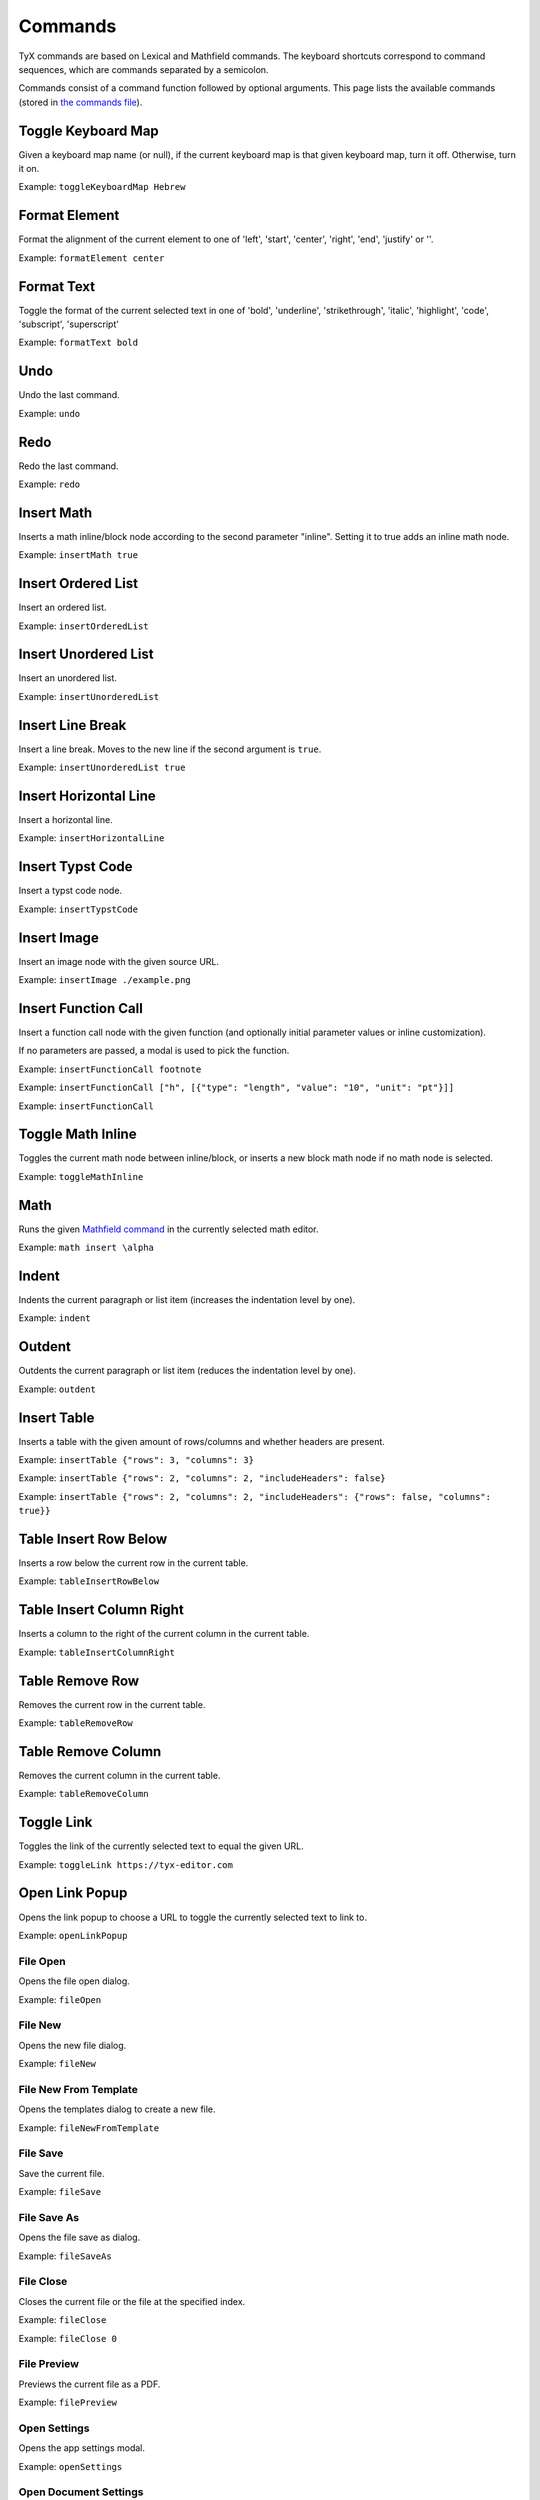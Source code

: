 Commands
========

TyX commands are based on Lexical and Mathfield commands.
The keyboard shortcuts correspond to command sequences, which are commands separated by a semicolon.

Commands consist of a command function followed by optional arguments.
This page lists the available commands (stored in `the commands file <https://github.com/tyx-editor/TyX/tree/main/src/commands.ts>`_).

Toggle Keyboard Map
^^^^^^^^^^^^^^^^^^^

Given a keyboard map name (or null), if the current keyboard map is that given keyboard map, turn it off. Otherwise, turn it on.

Example: ``toggleKeyboardMap Hebrew``


Format Element
^^^^^^^^^^^^^^

Format the alignment of the current element to one of 'left', 'start', 'center', 'right', 'end', 'justify' or ''.

Example: ``formatElement center``


Format Text
^^^^^^^^^^^

Toggle the format of the current selected text in one of  'bold', 'underline', 'strikethrough', 'italic', 'highlight', 'code', 'subscript', 'superscript'

Example: ``formatText bold``


Undo
^^^^

Undo the last command.

Example: ``undo``


Redo
^^^^

Redo the last command.

Example: ``redo``


Insert Math
^^^^^^^^^^^

Inserts a math inline/block node according to the second parameter "inline". Setting it to true adds an inline math node.

Example: ``insertMath true``


Insert Ordered List
^^^^^^^^^^^^^^^^^^^

Insert an ordered list.

Example: ``insertOrderedList``


Insert Unordered List
^^^^^^^^^^^^^^^^^^^^^

Insert an unordered list.

Example: ``insertUnorderedList``


Insert Line Break
^^^^^^^^^^^^^^^^^

Insert a line break. Moves to the new line if the second argument is ``true``.

Example: ``insertUnorderedList true``


Insert Horizontal Line
^^^^^^^^^^^^^^^^^^^^^^

Insert a horizontal line.

Example: ``insertHorizontalLine``


Insert Typst Code
^^^^^^^^^^^^^^^^^

Insert a typst code node.

Example: ``insertTypstCode``


Insert Image
^^^^^^^^^^^^

Insert an image node with the given source URL.

Example: ``insertImage ./example.png``


Insert Function Call
^^^^^^^^^^^^^^^^^^^^

Insert a function call node with the given function (and optionally initial parameter values or inline customization).

If no parameters are passed, a modal is used to pick the function.

Example: ``insertFunctionCall footnote``

Example: ``insertFunctionCall ["h", [{"type": "length", "value": "10", "unit": "pt"}]]``

Example: ``insertFunctionCall``


Toggle Math Inline
^^^^^^^^^^^^^^^^^^

Toggles the current math node between inline/block, or inserts a new block math node if no math node is selected.

Example: ``toggleMathInline``


Math
^^^^

Runs the given `Mathfield command <https://cortexjs.io/mathfield/guides/commands/>`_ in the currently selected math editor.

Example: ``math insert \alpha``


Indent
^^^^^^

Indents the current paragraph or list item (increases the indentation level by one).

Example: ``indent``


Outdent
^^^^^^^

Outdents the current paragraph or list item (reduces the indentation level by one).

Example: ``outdent``


Insert Table
^^^^^^^^^^^^

Inserts a table with the given amount of rows/columns and whether headers are present.

Example: ``insertTable {"rows": 3, "columns": 3}``

Example: ``insertTable {"rows": 2, "columns": 2, "includeHeaders": false}``

Example: ``insertTable {"rows": 2, "columns": 2, "includeHeaders": {"rows": false, "columns": true}}``


Table Insert Row Below
^^^^^^^^^^^^^^^^^^^^^^

Inserts a row below the current row in the current table.

Example: ``tableInsertRowBelow``


Table Insert Column Right
^^^^^^^^^^^^^^^^^^^^^^^^^

Inserts a column to the right of the current column in the current table.

Example: ``tableInsertColumnRight``


Table Remove Row
^^^^^^^^^^^^^^^^

Removes the current row in the current table.

Example: ``tableRemoveRow``


Table Remove Column
^^^^^^^^^^^^^^^^^^^

Removes the current column in the current table.

Example: ``tableRemoveColumn``


Toggle Link
^^^^^^^^^^^

Toggles the link of the currently selected text to equal the given URL.

Example: ``toggleLink https://tyx-editor.com``


Open Link Popup
^^^^^^^^^^^^^^^

Opens the link popup to choose a URL to toggle the currently selected text to link to.

Example: ``openLinkPopup``


File Open
~~~~~~~~~

Opens the file open dialog.

Example: ``fileOpen``


File New
~~~~~~~~~

Opens the new file dialog.

Example: ``fileNew``


File New From Template
~~~~~~~~~~~~~~~~~~~~~~

Opens the templates dialog to create a new file.

Example: ``fileNewFromTemplate``


File Save
~~~~~~~~~

Save the current file.

Example: ``fileSave``


File Save As
~~~~~~~~~~~~

Opens the file save as dialog.

Example: ``fileSaveAs``


File Close
~~~~~~~~~~

Closes the current file or the file at the specified index.

Example: ``fileClose``

Example: ``fileClose 0``


File Preview
~~~~~~~~~~~~

Previews the current file as a PDF.

Example: ``filePreview``


Open Settings
~~~~~~~~~~~~~

Opens the app settings modal.

Example: ``openSettings``


Open Document Settings
~~~~~~~~~~~~~~~~~~~~~~

Opens the document settings modal.

Example: ``openDocumentSettings``